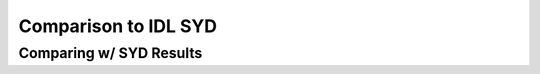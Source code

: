 .. _performance:

Comparison to IDL SYD
=====================

.. _comparison:

Comparing w/ SYD Results
++++++++++++++++++++++++

